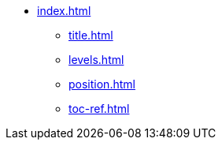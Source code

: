 * xref:index.adoc[]
** xref:title.adoc[]
** xref:levels.adoc[]
** xref:position.adoc[]
** xref:toc-ref.adoc[]
